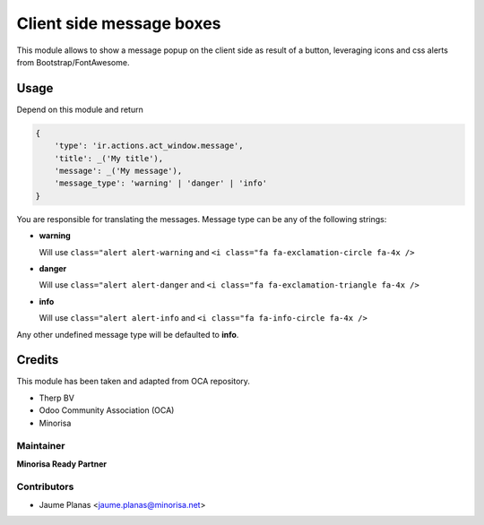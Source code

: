 Client side message boxes
#########################

This module allows to show a message popup on the client side as result of a button, 
leveraging icons and css alerts from Bootstrap/FontAwesome.

Usage
=====

Depend on this module and return

.. code:: python

    {
        'type': 'ir.actions.act_window.message',
        'title': _('My title'),
        'message': _('My message'),
        'message_type': 'warning' | 'danger' | 'info'
    }

You are responsible for translating the messages. Message type can be any of the following strings:

* **warning**

  Will use ``class="alert alert-warning`` and ``<i class="fa fa-exclamation-circle fa-4x />``

* **danger** 

  Will use ``class="alert alert-danger`` and ``<i class="fa fa-exclamation-triangle fa-4x />``

* **info** 

  Will use ``class="alert alert-info`` and ``<i class="fa fa-info-circle fa-4x />``

Any other undefined message type will be defaulted to **info**.

Credits
=======

This module has been taken and adapted from OCA repository.

+ Therp BV
+ Odoo Community Association (OCA)
+ Minorisa

Maintainer
----------

.. image:: http://www.minorisa.net/wp-content/themes/minorisa/img/logo-minorisa.png
   :alt: Minorisa Logo
   :target: http://www.minorisa.net

**Minorisa Ready Partner**

Contributors
------------

* Jaume Planas <jaume.planas@minorisa.net>
